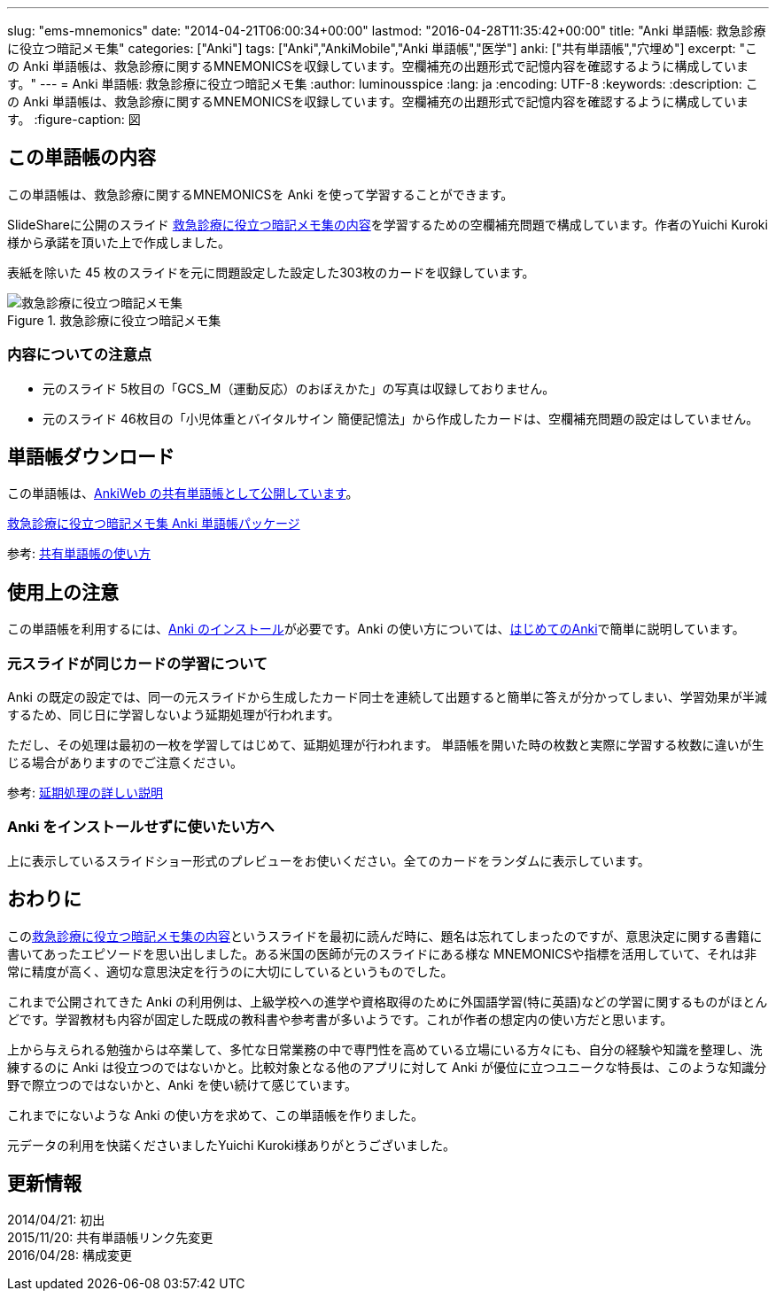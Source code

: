 ---
slug: "ems-mnemonics"
date: "2014-04-21T06:00:34+00:00"
lastmod: "2016-04-28T11:35:42+00:00"
title: "Anki 単語帳: 救急診療に役立つ暗記メモ集"
categories: ["Anki"]
tags: ["Anki","AnkiMobile","Anki 単語帳","医学"]
anki: ["共有単語帳","穴埋め"]
excerpt: "この Anki 単語帳は、救急診療に関するMNEMONICSを収録しています。空欄補充の出題形式で記憶内容を確認するように構成しています。"
---
= Anki 単語帳: 救急診療に役立つ暗記メモ集
:author: luminousspice
:lang: ja
:encoding: UTF-8
:keywords:
:description: この Anki 単語帳は、救急診療に関するMNEMONICSを収録しています。空欄補充の出題形式で記憶内容を確認するように構成しています。
:figure-caption: 図

////
http://rightstuff.luminousspice.com/ems-mnemonics/
////


== この単語帳の内容

この単語帳は、救急診療に関するMNEMONICSを Anki を使って学習することができます。

SlideShareに公開のスライド link:http://www.slideshare.net/yuichikuroki/ss-33566632[救急診療に役立つ暗記メモ集の内容]を学習するための空欄補充問題で構成しています。作者のYuichi Kuroki様から承諾を頂いた上で作成しました。

表紙を除いた 45 枚のスライドを元に問題設定した設定した303枚のカードを収録しています。

.救急診療に役立つ暗記メモ集
image::/images/sample-decks-ems-nemonics.png["救急診療に役立つ暗記メモ集"]

=== 内容についての注意点 

* 元のスライド 5枚目の「GCS_M（運動反応）のおぼえかた」の写真は収録しておりません。
* 元のスライド 46枚目の「小児体重とバイタルサイン 簡便記憶法」から作成したカードは、空欄補充問題の設定はしていません。

== 単語帳ダウンロード

この単語帳は、link:https://ankiweb.net/shared/info/697716450[AnkiWeb の共有単語帳として公開しています]。

+++<a href="http://nossl.ankiweb.net/shared/download/697716450" class="btn btn-large btn-primary"  onclick="ga('send', 'event', 'Downloads', 'AKPG', '救急診療に役立つ暗記メモ集');">救急診療に役立つ暗記メモ集 Anki 単語帳パッケージ</a>+++ 

参考: link:/how-to-use-shared-resources/[共有単語帳の使い方]

== 使用上の注意

この単語帳を利用するには、link:/install_anki/[Anki のインストール]が必要です。Anki の使い方については、link:/how-to-anki/[はじめてのAnki]で簡単に説明しています。

=== 元スライドが同じカードの学習について

Anki の既定の設定では、同一の元スライドから生成したカード同士を連続して出題すると簡単に答えが分かってしまい、学習効果が半減するため、同じ日に学習しないよう延期処理が行われます。

ただし、その処理は最初の一枚を学習してはじめて、延期処理が行われます。
単語帳を開いた時の枚数と実際に学習する枚数に違いが生じる場合がありますのでご注意ください。

参考: link:/how-to-suspend-this-card/[延期処理の詳しい説明]

=== Anki をインストールせずに使いたい方へ

上に表示しているスライドショー形式のプレビューをお使いください。全てのカードをランダムに表示しています。


== おわりに

このlink:http://www.slideshare.net/yuichikuroki/ss-33566632[救急診療に役立つ暗記メモ集の内容]というスライドを最初に読んだ時に、題名は忘れてしまったのですが、意思決定に関する書籍に書いてあったエピソードを思い出しました。ある米国の医師が元のスライドにある様な MNEMONICSや指標を活用していて、それは非常に精度が高く、適切な意思決定を行うのに大切にしているというものでした。

これまで公開されてきた Anki の利用例は、上級学校への進学や資格取得のために外国語学習(特に英語)などの学習に関するものがほとんどです。学習教材も内容が固定した既成の教科書や参考書が多いようです。これが作者の想定内の使い方だと思います。

上から与えられる勉強からは卒業して、多忙な日常業務の中で専門性を高めている立場にいる方々にも、自分の経験や知識を整理し、洗練するのに Anki は役立つのではないかと。比較対象となる他のアプリに対して Anki が優位に立つユニークな特長は、このような知識分野で際立つのではないかと、Anki を使い続けて感じています。

これまでにないような Anki の使い方を求めて、この単語帳を作りました。

元データの利用を快諾くださいましたYuichi Kuroki様ありがとうございました。

== 更新情報

2014/04/21: 初出 +
2015/11/20: 共有単語帳リンク先変更 +
2016/04/28: 構成変更 +
